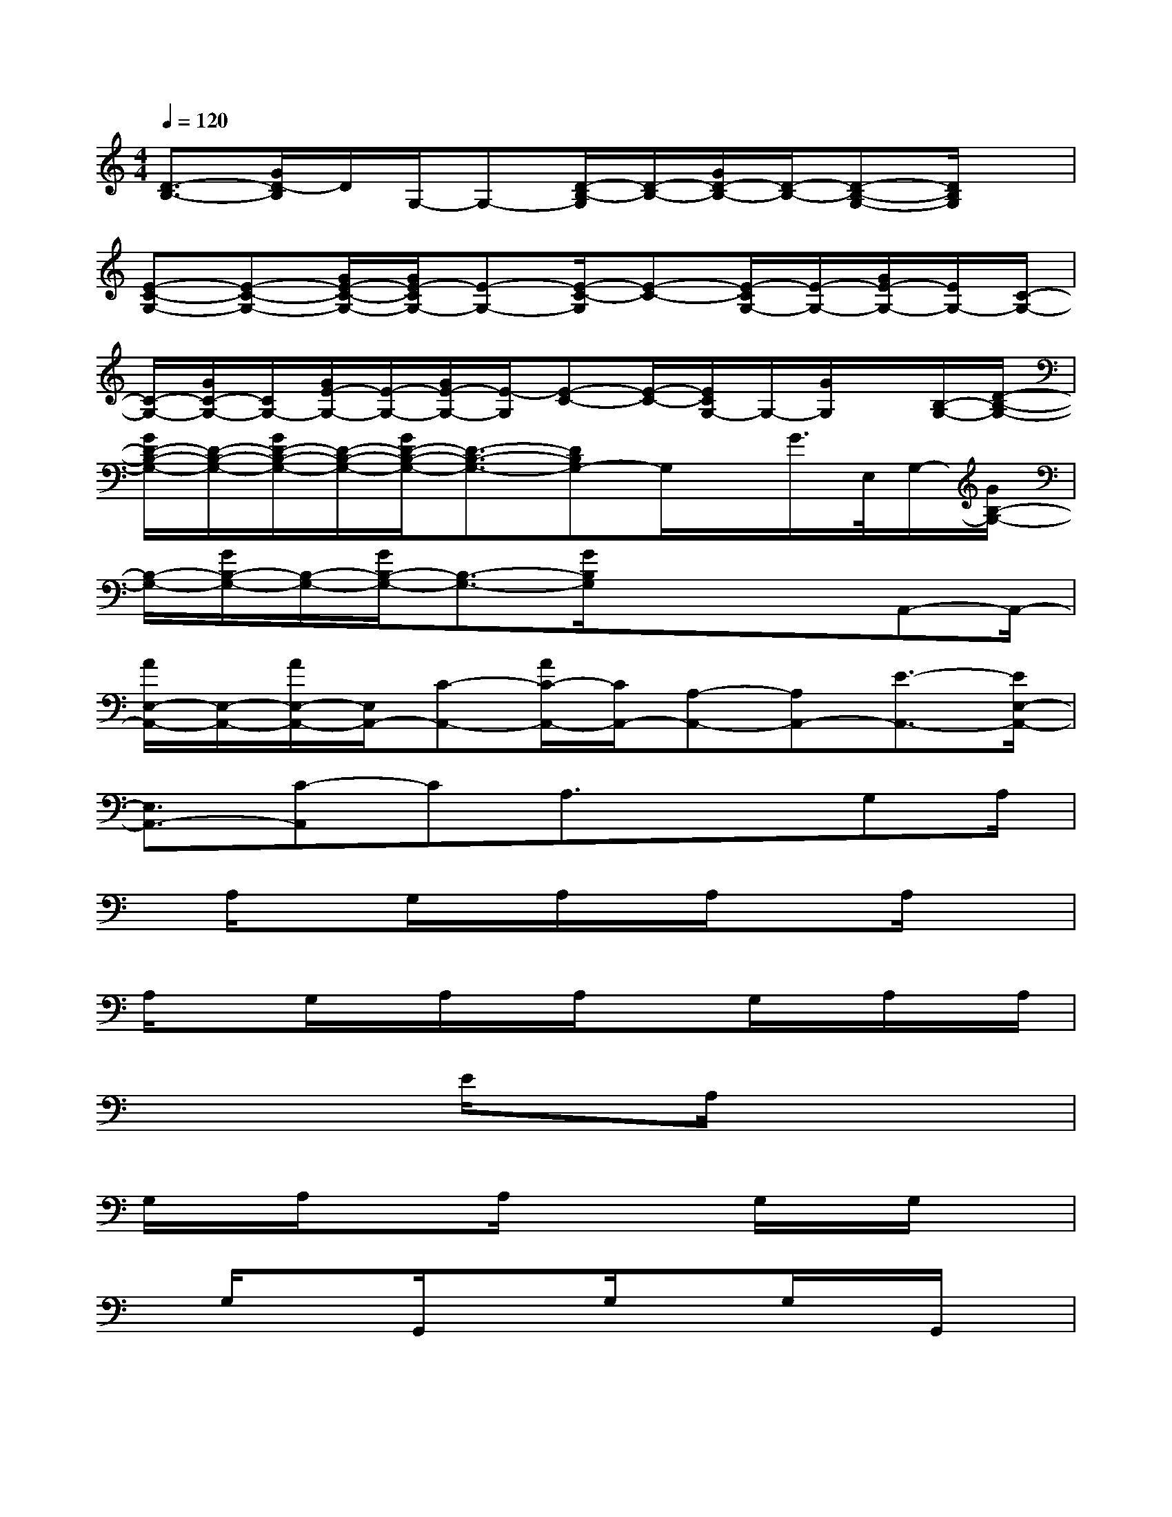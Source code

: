 X:1
T:
M:4/4
L:1/8
Q:1/4=120
K:C%0sharps
V:1
[D3/2-B,3/2-][G/2D/2-B,/2]D/2G,/2-G,-[D/2-B,/2-G,/2][D/2-B,/2-][G/2D/2-B,/2-][D/2-B,/2-][D-B,-G,-][D/2B,/2G,/2]x/2|
[E-C-G,-][E-C-G,-][G/2E/2-C/2-G,/2-][G/2E/2-C/2G,/2-][E-G,-][E/2-C/2-G,/2][E-C-][E/2-C/2G,/2-][E/2-G,/2-][G/2E/2-G,/2-][E/2G,/2-][C/2-G,/2-]|
[C/2-G,/2-][G/2C/2-G,/2-][C/2G,/2-][G/2E/2-G,/2-][E/2-G,/2-][G/2E/2-G,/2-][E/2-G,/2][E-C-][E/2-C/2-][E/2C/2G,/2-]G,/2-[G/2G,/2]x/2[B,/2-G,/2-][D/2-B,/2-G,/2-]|
[G/2D/2-B,/2-G,/2-][D/2-B,/2-G,/2-][G/2D/2-B,/2-G,/2-][D/2-B,/2-G,/2-][G/2D/2-B,/2-G,/2-][D3/2-B,3/2-G,3/2-][DB,G,-]G,/2x/2G/2>E,/2G,/2-[G/2B,/2-G,/2-]|
[B,/2-G,/2-][G/2B,/2-G,/2-][B,/2-G,/2-][G/2B,/2-G,/2-][B,3/2-G,3/2-][G/2B,/2G,/2]x3/2xA,,-A,,/2-|
[A/2E,/2-A,,/2-][E,/2-A,,/2-][A/2E,/2-A,,/2-][E,/2A,,/2-][C-A,,-][A/2C/2-A,,/2-][C/2A,,/2-][A,-A,,-][A,A,,-][E3/2-A,,3/2-][E/2E,/2-A,,/2-]|
[E,3/2A,,3/2-][C-A,,]CA,3/2x3/2G,A,/2|
x/2A,/2xG,/2x/2A,/2x/2A,/2x3/2A,/2x3/2|
A,/2xG,/2x/2A,/2x/2A,/2x3/2G,/2x/2A,/2x/2A,/2|
x3/2x3/2E/2x3/2A,/2x2x/2|
G,/2x/2A,/2x3/2A,/2x2G,/2x/2G,/2x|
x/2G,/2x3/2G,,/2x3/2G,/2xG,/2x/2G,,/2x/2|
G,,/2x/2G,/2x/2G,/2x3G,/2x3/2G,/2|
x3/2G,/2x/2G,,/2x/2G,/2x2x/2A,/2A,/2x/2|
E,/2x/2A,/2x3/2G,/2x/2A,/2x/2A,/2x3/2A,/2x/2|
x/2D/2x3/2G,/2x/2A,/2x/2A,/2x3/2D/2x